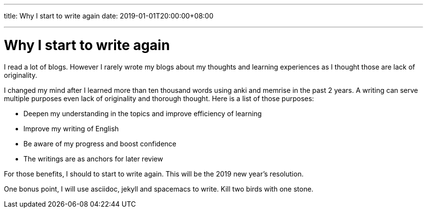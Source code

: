 ---
title: Why I start to write again
date: 2019-01-01T20:00:00+08:00

---

= Why I start to write again


I read a lot of blogs. However I rarely wrote my blogs about my thoughts and learning experiences as I thought those are lack of originality.


I changed my mind after I learned more than ten thousand words using anki and memrise in the past 2 years. A writing can serve multiple purposes even lack of originality and thorough thought. Here is a list of those purposes:   

* Deepen my understanding in the topics and improve efficiency of learning
* Improve my writing of English
* Be aware of my progress and boost confidence
* The writings are as anchors for later review

For those benefits, I should to start to write again. This will be the 2019 new year's resolution.


One bonus point, I will use asciidoc, jekyll and spacemacs to write. Kill two birds with one stone. 
